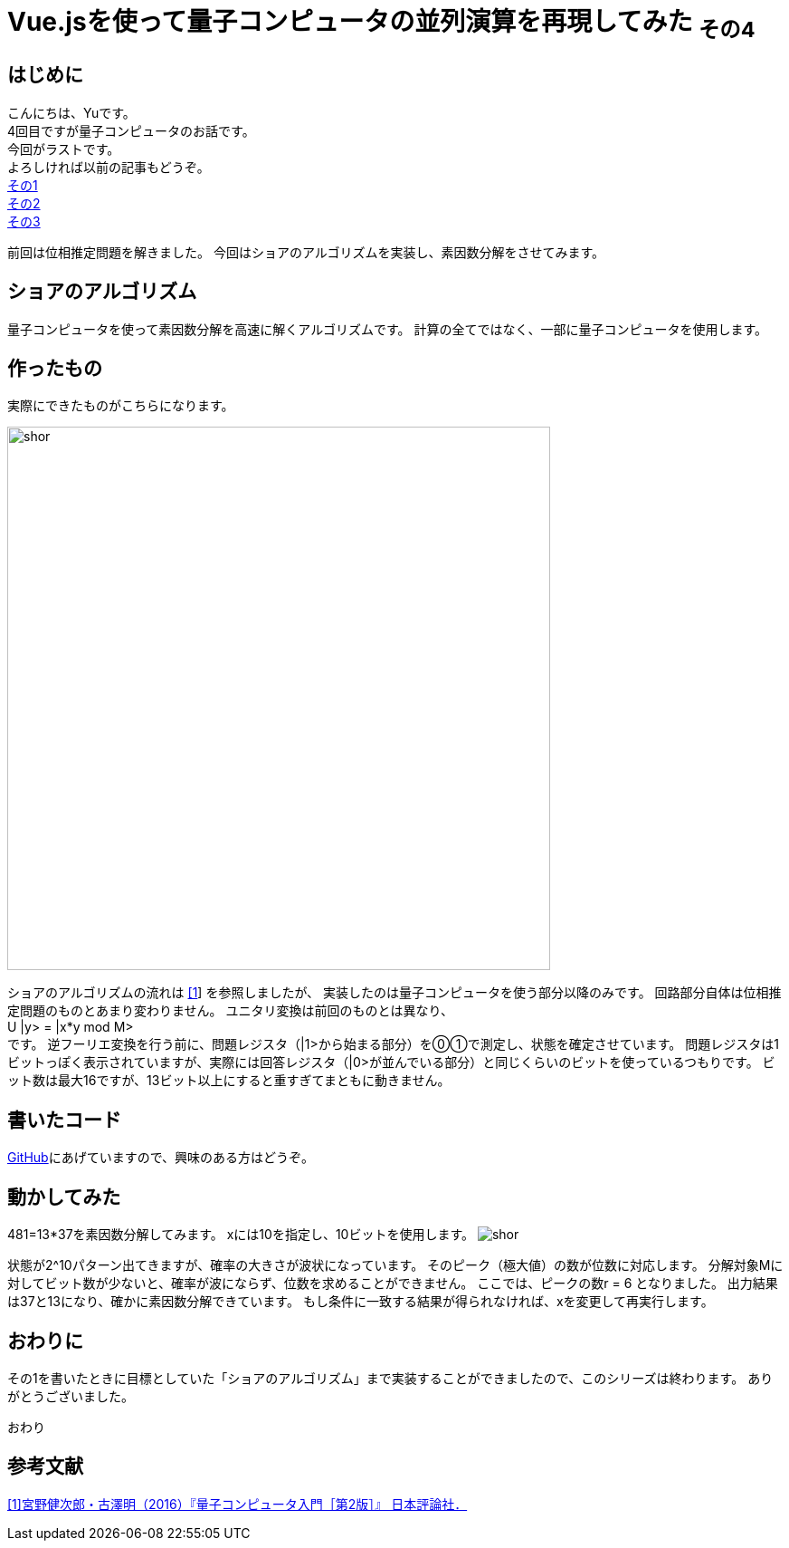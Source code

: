 # Vue.jsを使って量子コンピュータの並列演算を再現してみた ~その4~

:hp-tags: JavaScript, Vue.js, Yu

## はじめに
こんにちは、Yuです。 +
4回目ですが量子コンピュータのお話です。 +
今回がラストです。 +
よろしければ以前の記事もどうぞ。 +
http://tech.innovation.co.jp/2018/07/20/Introduction-of-Computational-Complexity.html[その1] +
http://tech.innovation.co.jp/2018/09/16/Introduction-of-Computational-Complexity.html[その2] +
http://tech.innovation.co.jp/2018/11/11/Vuejs-3.html[その3] +

前回は位相推定問題を解きました。
今回はショアのアルゴリズムを実装し、素因数分解をさせてみます。

## ショアのアルゴリズム
量子コンピュータを使って素因数分解を高速に解くアルゴリズムです。
計算の全てではなく、一部に量子コンピュータを使用します。

## 作ったもの
実際にできたものがこちらになります。

image:/images/yu/quantum/shor.png[width="600"]

ショアのアルゴリズムの流れは
https://www.nippyo.co.jp/shop/book/7061.html[[1]]
を参照しましたが、
実装したのは量子コンピュータを使う部分以降のみです。
回路部分自体は位相推定問題のものとあまり変わりません。
ユニタリ変換は前回のものとは異なり、 +
U |y> = |x*y mod M> +
です。
逆フーリエ変換を行う前に、問題レジスタ（|1>から始まる部分）を⓪①で測定し、状態を確定させています。
問題レジスタは1ビットっぽく表示されていますが、実際には回答レジスタ（|0>が並んでいる部分）と同じくらいのビットを使っているつもりです。
ビット数は最大16ですが、13ビット以上にすると重すぎてまともに動きません。

## 書いたコード
https://github.com/yutakahashi114/imitated_quantum_computer[GitHub]にあげていますので、興味のある方はどうぞ。 +

## 動かしてみた
481=13*37を素因数分解してみます。
xには10を指定し、10ビットを使用します。
image:/images/yu/quantum/shor.gif[]

状態が2^10パターン出てきますが、確率の大きさが波状になっています。
そのピーク（極大値）の数が位数に対応します。
分解対象Mに対してビット数が少ないと、確率が波にならず、位数を求めることができません。
ここでは、ピークの数r = 6 となりました。
出力結果は37と13になり、確かに素因数分解できています。
もし条件に一致する結果が得られなければ、xを変更して再実行します。

## おわりに

その1を書いたときに目標としていた「ショアのアルゴリズム」まで実装することができましたので、このシリーズは終わります。
ありがとうございました。

おわり

## 参考文献
https://www.nippyo.co.jp/shop/book/7061.html[[1\]宮野健次郎・古澤明（2016）『量子コンピュータ入門［第2版］』 日本評論社．]

